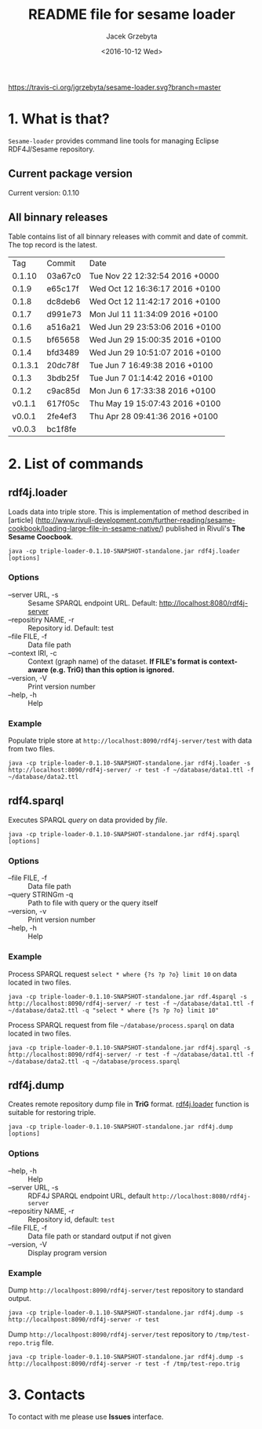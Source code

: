 #+startup: indent showall
#+title: README file for sesame loader
#+author: Jacek Grzebyta
#+date: <2016-10-12 Wed>
#+startup: showall

[[https://travis-ci.org/jgrzebyta/sesame-loader?branch=master][https://travis-ci.org/jgrzebyta/sesame-loader.svg?branch=master]]


* 1. What is that?

=Sesame-loader= provides command line tools for managing Eclipse RDF4J/Sesame repository.

** Current package version

#+name: get-version
#+begin_src shell :exports results :results output raw drawer
version=$(gawk '{match($0,/VERSION=(.*$)/,g); if(length(g)>0) {print "Current version: " g[1] }}' version.properties)
echo "${version}"
#+end_src

#+RESULTS: get-version
:RESULTS:
Current version: 0.1.10
:END:

** All binnary releases
#+name: list-tags
#+begin_src shell :exports results :results output replace table
echo "Tag | Commit | Date "
git tag --format="%(refname:strip=2), %(objectname:short), %(committerdate)" --sort="-committerdate"
#+end_src

Table contains list of all binnary releases with commit and date of commit. The top record is the latest.

#+RESULTS: list-tags
|     Tag | Commit  | Date                           |
|  0.1.10 | 03a67c0 | Tue Nov 22 12:32:54 2016 +0000 |
|   0.1.9 | e65c17f | Wed Oct 12 16:36:17 2016 +0100 |
|   0.1.8 | dc8deb6 | Wed Oct 12 11:42:17 2016 +0100 |
|   0.1.7 | d991e73 | Mon Jul 11 11:34:09 2016 +0100 |
|   0.1.6 | a516a21 | Wed Jun 29 23:53:06 2016 +0100 |
|   0.1.5 | bf65658 | Wed Jun 29 15:00:35 2016 +0100 |
|   0.1.4 | bfd3489 | Wed Jun 29 10:51:07 2016 +0100 |
| 0.1.3.1 | 20dc78f | Tue Jun 7 16:49:38 2016 +0100  |
|   0.1.3 | 3bdb25f | Tue Jun 7 01:14:42 2016 +0100  |
|   0.1.2 | c9ac85d | Mon Jun 6 17:33:38 2016 +0100  |
|  v0.1.1 | 617f05c | Thu May 19 15:07:43 2016 +0100 |
|  v0.0.1 | 2fe4ef3 | Thu Apr 28 09:41:36 2016 +0100 |
|  v0.0.3 | bc1f8fe |                                |



* 2. List of commands
** rdf4j.loader
Loads data into triple store.
This is implementation of method described in [article] (http://www.rivuli-development.com/further-reading/sesame-cookbook/loading-large-file-in-sesame-native/) published in Rivuli's *The Sesame Coocbook*.


#+begin_src shell
java -cp triple-loader-0.1.10-SNAPSHOT-standalone.jar rdf4j.loader [options]
#+end_src

*** Options
    - --server URL, -s :: Sesame SPARQL endpoint URL. Default: http://localhost:8080/rdf4j-server                  
    - --repositiry NAME, -r :: Repository id. Default: test
    - --file FILE, -f :: Data file path                                       
    - --context IRI, -c :: Context (graph name) of the dataset. *If FILE's format is context-aware (e.g. TriG) than this option is ignored.* 
    - --version, -V :: Print version number
    - --help, -h :: Help
*** Example

Populate triple store at =http://localhost:8090/rdf4j-server/test= with data from two files.

#+begin_src shell
java -cp triple-loader-0.1.10-SNAPSHOT-standalone.jar rdf4j.loader -s http://localhost:8090/rdf4j-server/ -r test -f ~/database/data1.ttl -f ~/database/data2.ttl
#+end_src


** rdf4.sparql
Executes SPARQL /query/ on data provided by /file/.  

#+begin_src shell
java -cp triple-loader-0.1.10-SNAPSHOT-standalone.jar rdf4j.sparql [options]
#+end_src

*** Options
    - --file FILE, -f :: Data file path 
    - --query STRINGm -q :: Path to file with query or the query itself
    - --version, -v :: Print version number
    - --help, -h :: Help
*** Example

Process SPARQL request =select * where {?s ?p ?o} limit 10= on data located in two files.

#+begin_src shell
java -cp triple-loader-0.1.10-SNAPSHOT-standalone.jar rdf.4sparql -s http://localhost:8090/rdf4j-server/ -r test -f ~/database/data1.ttl -f ~/database/data2.ttl -q "select * where {?s ?p ?o} limit 10"
#+end_src


Process SPARQL request from file =~/database/process.sparql= on data located in two files.

#+begin_src shell
java -cp triple-loader-0.1.10-SNAPSHOT-standalone.jar rdf4j.sparql -s http://localhost:8090/rdf4j-server/ -r test -f ~/database/data1.ttl -f ~/database/data2.ttl -q ~/database/process.sparql
#+end_src

** rdf4j.dump
Creates remote repository dump file in *TriG* format. [[#rdf4jloader][rdf4j.loader]] function is suitable for restoring triple. 

#+begin_src shell
java -cp triple-loader-0.1.10-SNAPSHOT-standalone.jar rdf4j.dump [options]
#+end_src

*** Options
- --help, -h :: Help
- --server URL, -s :: RDF4J SPARQL endpoint URL, default =http://localhost:8080/rdf4j-server=
- --repositiry NAME, -r :: Repository id, default: =test=
- --file FILE, -f :: Data file path or standard output if not given 
- --version, -V :: Display program version 

*** Example
Dump =http://localhpost:8090/rdf4j-server/test= repository to standard output.

#+begin_src shell
java -cp triple-loader-0.1.10-SNAPSHOT-standalone.jar rdf4j.dump -s http://localhpost:8090/rdf4j-server -r test
#+end_src


Dump =http://localhpost:8090/rdf4j-server/test= repository to =/tmp/test-repo.trig= file.

#+begin_src shell
java -cp triple-loader-0.1.10-SNAPSHOT-standalone.jar rdf4j.dump -s http://localhpost:8090/rdf4j-server -r test -f /tmp/test-repo.trig
#+end_src

* 3. Contacts
To contact with me please use *Issues* interface.
